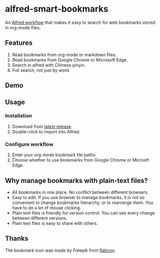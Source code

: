 #+options: toc:nil
* alfred-smart-bookmarks
@@html:<div align="center">@@
@@html:<img src='https://raw.githubusercontent.com/jxq0/alfred-smart-bookmarks/main/src/icon.png' width='80' height='80'>@@
@@html:</div>@@

An [[https://www.alfredapp.com/workflows/][Alfred workflow]] that makes it easy to search for web bookmarks stored in org-mode files.

** Features
1. Read bookmarks from org-mode or markdown files.
2. Read bookmarks from Google Chrome or Microsoft Edge.
3. Search in alfred with Chinese pinyin.
4. Full search, not just by word.

** Demo
[[https://raw.githubusercontent.com/jxq0/alfred-smart-bookmarks/main/screenshot.png]]

** Usage
*** Installation
1. Download from [[https://github.com/jxq0/alfred-smart-bookmarks/releases/latest/][latest release]].
2. Double-click to import into Alfred.

*** Configure workflow
1. Enter your org-mode bookmark file paths.
2. Choose whether to use bookmarks from Google Chrome or Microsft Edge.

** Why manage bookmarks with plain-text files?
- All bookmarks in one place. No conflict between different browsers.
- Easy to edit. If you use browser to manage bookmarks, it is not so convenient to change bookmarks hierarchy, or to rearrange them. You have to do a lot of mouse clicking.
- Plain text files is friendly for version control. You can see every change between different versions.
- Plain text files is easy to share with others.

** Thanks
The bookmark icon was made by Freepik from [[http://www.flaticon.com][flaticon]].
